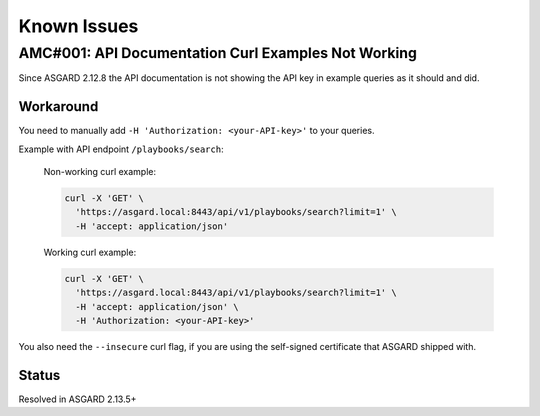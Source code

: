 Known Issues
=============

AMC#001: API Documentation Curl Examples Not Working
----------------------------------------------------

Since ASGARD 2.12.8 the API documentation is not showing the API key in example queries as it should and did.

..
    Source of Issue
    ~~~~~~~~~~~~~~~
    add after source is known

Workaround
~~~~~~~~~~
You need to manually add ``-H 'Authorization: <your-API-key>'`` to your queries.

Example with API endpoint ``/playbooks/search``:

    Non-working curl example:

    .. code::

       curl -X 'GET' \
         'https://asgard.local:8443/api/v1/playbooks/search?limit=1' \
         -H 'accept: application/json'


    Working curl example:

    .. code::

       curl -X 'GET' \
         'https://asgard.local:8443/api/v1/playbooks/search?limit=1' \
         -H 'accept: application/json' \
         -H 'Authorization: <your-API-key>'

You also need the ``--insecure`` curl flag, if you are using the self-signed certificate that ASGARD shipped with.

Status
~~~~~~
Resolved in ASGARD 2.13.5+

